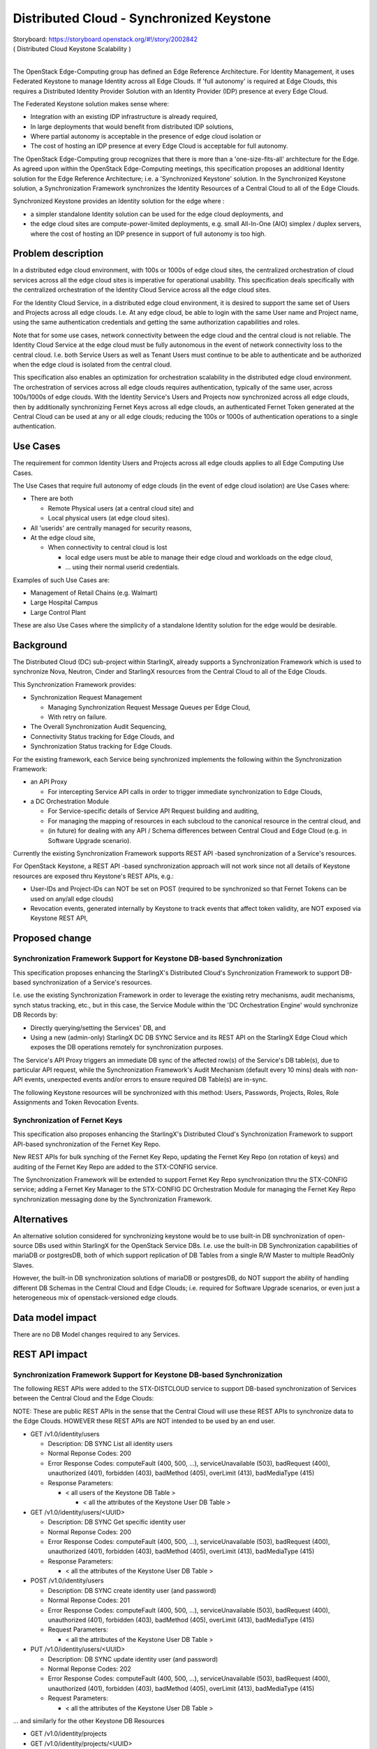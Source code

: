 ..
  This work is licensed under a Creative Commons Attribution 3.0 Unported
  License. http://creativecommons.org/licenses/by/3.0/legalcode

..
  Many thanks to the OpenStack Nova team for the Example Spec that formed the
  basis for this document.

=========================================
Distributed Cloud - Synchronized Keystone
=========================================

| Storyboard:  https://storyboard.openstack.org/#!/story/2002842
| ( Distributed Cloud Keystone Scalability )
|

The OpenStack Edge-Computing group has defined an Edge Reference Architecture.
For Identity Management, it uses Federated Keystone to manage Identity across
all Edge Clouds.  If 'full autonomy' is required at Edge Clouds, this requires
a Distributed Identity Provider Solution with an Identity Provider (IDP)
presence at every Edge Cloud.

The Federated Keystone solution makes sense where:

* Integration with an existing IDP infrastructure is already required,
* In large deployments that would benefit from distributed IDP solutions,
* Where partial autonomy is acceptable in the presence of edge cloud isolation
  or
* The cost of hosting an IDP presence at every Edge Cloud is acceptable for
  full autonomy.

The OpenStack Edge-Computing group recognizes that there is more than a
'one-size-fits-all' architecture for the Edge.  As agreed upon within
the OpenStack Edge-Computing meetings, this specification proposes an
additional Identity solution for the Edge Reference Architecture; i.e. a
'Synchronized Keystone' solution.  In the Synchronized Keystone solution,
a Synchronization Framework synchronizes the Identity Resources of a Central
Cloud to all of the Edge Clouds.

Synchronized Keystone provides an Identity solution for the edge where :

* a simpler standalone Identity solution can be used for the edge cloud
  deployments, and
* the edge cloud sites are compute-power-limited deployments, e.g. small
  All-In-One (AIO) simplex / duplex servers, where the cost of hosting
  an IDP presence in support of full autonomy is too high.

Problem description
===================

In a distributed edge cloud environment, with 100s or 1000s of edge cloud
sites, the centralized orchestration of cloud services across all the edge
cloud sites is imperative for operational usability.  This specification
deals specifically with the centralized orchestration of the Identity Cloud
Service across all the edge cloud sites.

For the Identity Cloud Service, in a distributed edge cloud environment, it is
desired to support the same set of Users and Projects across all edge clouds.
I.e. At any edge cloud, be able to login with the same User name and Project
name, using the same authentication credentials and getting the same
authorization capabilities and roles.

Note that for some use cases, network connectivity between the edge cloud and
the central cloud is not reliable.  The Identity Cloud Service at the edge
cloud must be fully autonomous in the event of network connectivity loss to
the central cloud.  I.e. both Service Users as well as Tenant Users must
continue to be able to authenticate and be authorized when the edge cloud is
isolated from the central cloud.

This specification also enables an optimization for orchestration scalability
in the distributed edge cloud environment.  The orchestration of services
across all edge clouds requires authentication, typically of the same user,
across 100s/1000s of edge clouds.  With the Identity Service's Users and
Projects now synchronized across all edge clouds, then by additionally
synchronizing Fernet Keys across all edge clouds, an authenticated Fernet
Token generated at the Central Cloud can be used at any or all edge clouds;
reducing the 100s or 1000s of authentication operations to a single
authentication.

Use Cases
=========

The requirement for common Identity Users and Projects across all edge clouds
applies to all Edge Computing Use Cases.

The Use Cases that require full autonomy of edge clouds (in the event of edge
cloud isolation) are Use Cases where:

* There are both

  * Remote Physical users (at a central cloud site) and
  * Local physical users (at edge cloud sites).

* All 'userids' are centrally managed for security reasons,
* At the edge cloud site,

  * When connectivity to central cloud is lost

    * local edge users must be able to manage their edge cloud and workloads on
      the edge cloud,
    * ... using their normal userid credentials.

Examples of such Use Cases are:

* Management of Retail Chains (e.g. Walmart)
* Large Hospital Campus
* Large Control Plant

These are also Use Cases where the simplicity of a standalone Identity solution
for the edge would be desirable.

Background
==========

The Distributed Cloud (DC) sub-project within StarlingX, already supports a
Synchronization Framework which is used to synchronize Nova, Neutron, Cinder
and StarlingX resources from the Central Cloud to all of the Edge Clouds.

This Synchronization Framework provides:

* Synchronization Request Management

  * Managing Synchronization Request Message Queues per Edge Cloud,
  * With retry on failure.

* The Overall Synchronization Audit Sequencing,
* Connectivity Status tracking for Edge Clouds, and
* Synchronization Status tracking for Edge Clouds.

For the existing framework, each Service being synchronized implements the
following within the Synchronization Framework:

* an API Proxy

  * For intercepting Service API calls in order to trigger immediate
    synchronization to Edge Clouds,

* a DC Orchestration Module

  * For Service-specific details of Service API Request building and auditing,
  * For managing the mapping of resources in each subcloud to the canonical
    resource in the central cloud, and
  * (in future) for dealing with any API / Schema differences between Central
    Cloud and Edge Cloud (e.g. in Software Upgrade scenario).

Currently the existing Synchronization Framework supports REST API -based
synchronization of a Service's resources.

For OpenStack Keystone, a REST API -based synchronization approach will not
work since not all details of Keystone resources are exposed thru Keystone's
REST APIs, e.g.:

* User-IDs and Project-IDs can NOT be set on POST
  (required to be synchronized so that Fernet Tokens can be used on any/all
  edge clouds)
* Revocation events, generated internally by Keystone to track events that
  affect token validity, are NOT exposed via Keystone REST API,

Proposed change
===============

Synchronization Framework Support for Keystone DB-based Synchronization
-----------------------------------------------------------------------

This specification proposes enhancing the StarlingX's Distributed Cloud's
Synchronization Framework to support DB-based synchronization of a Service's
resources.

I.e. use the existing Synchronization Framework in order to leverage the
existing retry mechanisms, audit mechanisms, synch status tracking, etc.,
but in this case, the Service Module within the 'DC Orchestration Engine'
would synchronize DB Records by:

* Directly querying/setting the Services' DB, and
* Using a new (admin-only) StarlingX DC DB SYNC Service and its REST API
  on the StarlingX Edge Cloud which exposes the DB operations remotely
  for synchronization purposes.

The Service's API Proxy triggers an immediate DB sync of the affected row(s)
of the Service's DB table(s), due to particular API request, while the
Synchronization Framework's Audit Mechanism (default every 10 mins) deals
with non-API events, unexpected events and/or errors to ensure required DB
Table(s) are in-sync.

The following Keystone resources will be synchronized with this method:
Users, Passwords, Projects, Roles, Role Assignments and Token Revocation
Events.

Synchronization of Fernet Keys
------------------------------

This specification also proposes enhancing the StarlingX's Distributed
Cloud's Synchronization Framework to support API-based synchronization of
the Fernet Key Repo.

New REST APIs for bulk synching of the Fernet Key Repo, updating the Fernet
Key Repo (on rotation of keys) and auditing of the Fernet Key Repo are
added to the STX-CONFIG service.

The Synchronization Framework will be extended to support Fernet Key Repo
synchronization thru the STX-CONFIG service; adding a Fernet Key Manager to
the STX-CONFIG DC Orchestration Module for managing the Fernet Key Repo
synchronization messaging done by the Synchronization Framework.

Alternatives
============

An alternative solution considered for synchronizing keystone would be to use
built-in DB synchronization of open-source DBs used within StarlingX for
the OpenStack Service DBs.  I.e. use the built-in DB Synchronization
capabilities of mariaDB or postgresDB, both of which support replication
of DB Tables from a single R/W Master to multiple ReadOnly Slaves.

However, the built-in DB synchronization solutions of mariaDB or postgresDB,
do NOT support the ability of handling different DB Schemas in the Central
Cloud and Edge Clouds; i.e. required for Software Upgrade scenarios, or even
just a heterogeneous mix of openstack-versioned edge clouds.

Data model impact
=================

There are no DB Model changes required to any Services.

REST API impact
===============

Synchronization Framework Support for Keystone DB-based Synchronization
-----------------------------------------------------------------------

The following REST APIs were added to the STX-DISTCLOUD service to support
DB-based synchronization of Services between the Central Cloud and the
Edge Clouds:

NOTE: These are public REST APIs in the sense that the Central Cloud
will use these REST APIs to synchronize data to the Edge Clouds.  HOWEVER
these REST APIs are NOT intended to be used by an end user.

* GET /v1.0/identity/users

  * Description:  DB SYNC List all identity users
  * Normal Reponse Codes:  200
  * Error Response Codes:  computeFault (400, 500, …),
    serviceUnavailable (503), badRequest (400), unauthorized (401),
    forbidden (403), badMethod (405), overLimit (413), badMediaType (415)
  * Response Parameters:

    * < all users of the Keystone DB Table >

      * < all the attributes of the Keystone User DB Table >

* GET /v1.0/identity/users/<UUID>

  * Description:  DB SYNC Get specific identity user
  * Normal Reponse Codes:  200
  * Error Response Codes:  computeFault (400, 500, …),
    serviceUnavailable (503), badRequest (400), unauthorized (401),
    forbidden (403), badMethod (405), overLimit (413), badMediaType (415)
  * Response Parameters:

    * < all the attributes of the Keystone User DB Table >

* POST /v1.0/identity/users

  * Description:  DB SYNC create identity user (and password)
  * Normal Reponse Codes:  201
  * Error Response Codes:  computeFault (400, 500, …),
    serviceUnavailable (503), badRequest (400), unauthorized (401),
    forbidden (403), badMethod (405), overLimit (413), badMediaType (415)
  * Request Parameters:

    * < all the attributes of the Keystone User DB Table >

* PUT /v1.0/identity/users/<UUID>

  * Description:  DB SYNC update identity user (and password)
  * Normal Reponse Codes:  202
  * Error Response Codes:  computeFault (400, 500, …),
    serviceUnavailable (503), badRequest (400), unauthorized (401),
    forbidden (403), badMethod (405), overLimit (413), badMediaType (415)
  * Request Parameters:

    * < all the attributes of the Keystone User DB Table >


... and similarly for the other Keystone DB Resources

* GET /v1.0/identity/projects
* GET /v1.0/identity/projects/<UUID>
* POST /v1.0/identity/projects
* PUT /v1.0/identity/projects/<UUID>

|

* GET /v1.0/identity/assignments
* GET /v1.0/identity/assignments/<UUID>
* POST /v1.0/identity/assignments
* PUT /v1.0/identity/assignments/<UUID>

|

* GET /v1.0/identity/token-revocation-events
* GET /v1.0/identity/token-revocation-events/<UUID>
* POST /v1.0/identity/token-revocation-events

Synchronization of Fernet Keys
------------------------------

The following REST APIs were added to the STX-CONFIG service to support
synchronization of Fernet Key Repo between the Central Cloud and the
Edge Clouds:

NOTE: These are public REST APIs in the sense that the Central Cloud
will use these REST APIs to synchronize data to the Edge Clouds.  HOWEVER
these REST APIs are NOT intended to be used by an end user.

* POST /v1/fernet_repo

  * Description:  Distribute fernet repo
  * Normal Reponse Codes:  201
  * Error Response Codes:  computeFault (400, 500, …),
    serviceUnavailable (503), badRequest (400), unauthorized (401),
    forbidden (403), badMethod (405), overLimit (413), badMediaType (415)
  * Request Parameters:

    * Content-Type application/json

      * Style: Plain
      * Type: Xsd:String
      * Description: The list of Fernet Keys.

* PUT /v1/fernet_repo

  * Description:  Update fernet repo with keys
  * Normal Reponse Codes:  202
  * Error Response Codes:  computeFault (400, 500, …),
    serviceUnavailable (503), badRequest (400), unauthorized (401),
    forbidden (403), badMethod (405), overLimit (413), badMediaType (415)
  * Request Parameters:

    * Content-Type application/json

      * Style: Plain
      * Type: Xsd:String
      * Description: The list of Fernet Keys.

* GET /v1/fernet_repo

  * Description:  List contents of fernet_repo (the keys)
  * Normal Reponse Codes:  200
  * Error Response Codes:  computeFault (400, 500, …),
    serviceUnavailable (503), badRequest (400), unauthorized (401),
    forbidden (403), badMethod (405), overLimit (413), badMediaType (415)
  * Response Parameters:

    * Fernet_keys

      * Style: Plain
      * Type: Xsd:List
      * Description: The list of fernet keys

Security impact
===============

This work only impacts security in a Distributed Cloud environment.

In a Distributed Cloud environment, this work directly manipulates Identity
data by synchronizing selected Keystone resources and Fernet Keys between
the Central Cloud and the Edge Clouds.

The only external impact is that in a Distributed Cloud environment,
a Token created on any Cloud (Central or Edge) can be used on any or
all Clouds (Central or Edge).

Other end user impact
=====================

This work only impacts end user in a Distributed Cloud environment.

In a Distributed Cloud environment, a user can indirectly interact with the
feature when using ANY OpenStack Service API across Edge Clouds by
leveraging the fact that a Token created on the Central Cloud can be
used on any or all Edge Clouds.

In a Distributed Cloud environment, in an edge cloud network isolation
scenario, an end user, local to the edge site, can now login / authenticate
with his normal userid and credentials and manage his workloads.

Performance Impact
==================

This work only impacts performance in a Distributed Cloud environment.

Overall there is a reduced amount of synchronization messaging between
the Central Cloud and the Edge Clouds in a Distributed Cloud Environment.

Logically more data is being synchronized; i.e. Fernet Keys and selected
Keystone DB Resources, in addition to the existing selected STX, Nova,
Neutron and Cinder DB Resources.  However with the ability to use a
single Token, generated on the Central Cloud, for ALL Edge Cloud
synchronization messages, this drastically reduces the Synchronization
Framework messaging.

Other deployer impact
=====================

There are no deployer impacts with this work.

Developer impact
=================

In a Distributed Cloud environment, developers implementing new services
that orchestrate across all Edge Clouds should leverage the fact that
a Token created on the Central Cloud can be used on ANY / ALL Edge Clouds,
in order to reduce their messaging impact on the system.


Upgrade impact
===============

In a Distributed Cloud environment, there are upgrade impacts with this work;
i.e. when upgrading from OpenStack Version N to OpenStack Version N+1.

This work is sensitive to any Keystone DB Model changes.  However the
architecture of the DB-based synchronization within the StarlingX
Distributed Cloud Synchronization Framework does support the ability
to manage DB Schema changes between the Central Cloud and the Edge Cloud.
This was one of the major reasons for choosing this approach.

The plan for Software Upgrades (from one OpenStack Version to another), in
a Distributed Cloud environment, is that the Central Cloud will be
upgraded first to version N+1, and then the Edge Clouds.

If the Keystone DB Schema changes between version N and version N+1,
the N+1 version of Distributed Cloud Synchronization Framework must
implement the Keystone DB Schema conversions between N+1 and N,
for all synchronization messages during the Rolling Software Upgrade
across the entire Distributed Cloud system.

Implementation
==============

Assignee(s)
===========

Primary assignee:
  Andy Ning

Other contributors:
  Tao Liu

Repos Impacted
==============

Repositories in StarlingX that are impacted by this spec:

* stx-distcloud

Work Items
===========

Synchronization Framework Support for Keystone DB-based Synchronization
-----------------------------------------------------------------------

* Introduce dbsync agent/api on sub cloud, and add it to starlingx as a new
  service,
* REST APIs between dcorch engine and dbsync agent (POST/PUT/GET),
* Implement dbsync client to wrap dbsync APIs into python functions,
* Enhance identity module within dcorch engine to do DB based resource
  synchronization,
* Enhance identity module within dcorch engine to do DB based resource audit,
* Add new resources to be synced (token revocation events),

  *  NOTE: that current code is synching users, passwords, projects, roles and
      role assignments ... albeit using API-based synchronization,

* Deployment and configuration of new StarlingX DistCloud Services,
* Unit test.


Synchronization of Fernet Keys
------------------------------

* Add new stx-config APIs (POST) for central cloud to distribute fernet repo
  including RPC between stx-config API and conductor,
* Add new stx-config APIs (GET) for central cloud to audit existing keys
  including RPC between stx-config API and conductor,
* Add new stx-config APIs (PUT) for central cloud to update repo with keys
  including RPC between stx-config API and conductor,
* stx-config internally, safely retrieve and update fernet keys,
* Enhance stx-distcloud orch engine (or cron job) to rotate keys and
  call stx-config APIs to distribute new keys,
* Enhance stx-distcloud orch engine to audit fernet keys across managed
  sub clouds, and call stx-config APIs to distribute keys if mis-matches found,
* Enhance dc manager to trigger key distribution when a sub cloud becomes
  managed,
* Add logic to stx-config to empty and re-setup fernet repo locally when
  receive an empty POST,
* stx-config/stx-metal/stx-distcloud unit test (Tox),
* Manifest for fernet repo and keys creation during deployment may not need
  any changes on both central cloud and sub clouds.

Dependencies
============

There are no external dependencies for this work.

I.e. there are NO requirements on changes to OpenStack Keystone.

Testing
=======

Need to do explicit testing of Fernet Token synchronization and Keystone
DB Resource synchronization between Central Cloud and Edge Clouds.

Need to do COMPLETE regression of StarlingX Distributed Cloud (DC)
functionality.

Should qualitatively evaluate performance / messaging scalability
improvements before and after this work.

Need to do a SANITY regression of StarlingX in an NON-DC environment.

Documentation Impact
====================

Currently there is no documentation on the StarlingX Distributed Cloud
functionality.  When this documentation is created, the work of this
specification should be described at a functional level.

References
==========

None.


History
=======

.. list-table:: Revisions
   :header-rows: 1

   * - Release Name
     - Description
   * - 19.03
     - Introduced
